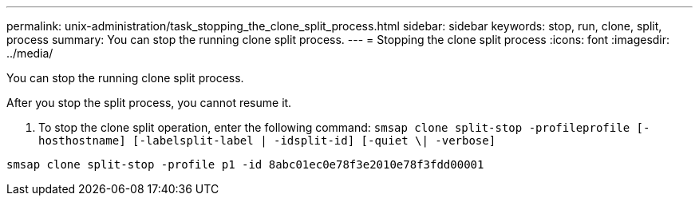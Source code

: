 ---
permalink: unix-administration/task_stopping_the_clone_split_process.html
sidebar: sidebar
keywords: stop, run, clone, split, process
summary: You can stop the running clone split process.
---
= Stopping the clone split process
:icons: font
:imagesdir: ../media/

[.lead]
You can stop the running clone split process.

After you stop the split process, you cannot resume it.

. To stop the clone split operation, enter the following command: `smsap clone split-stop -profileprofile [-hosthostname] [-labelsplit-label | -idsplit-id] [-quiet \| -verbose]`

----
smsap clone split-stop -profile p1 -id 8abc01ec0e78f3e2010e78f3fdd00001
----
